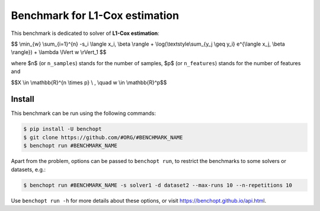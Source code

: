 Benchmark for L1-Cox estimation
===============================
|Build Status| |Python 3.6+|


This benchmark is dedicated to solver of **L1-Cox estimation**:


$$
\\min_{w} \\sum_{i=1}^{n} -s_i \\langle x_i, \\beta \\rangle + \\log(\\textstyle\\sum_{y_j \\geq y_i} e^{\\langle x_j, \\beta \\rangle}) + \\lambda \\lVert w \\rVert_1
$$


where $n$ (or ``n_samples``) stands for the number of samples, $p$ (or ``n_features``) stands for the number of features and


$$X \\in \\mathbb{R}^{n \\times p} \\ , \\quad w \\in \\mathbb{R}^p$$


Install
--------

This benchmark can be run using the following commands:

.. code-block::

   $ pip install -U benchopt
   $ git clone https://github.com/#ORG/#BENCHMARK_NAME
   $ benchopt run #BENCHMARK_NAME

Apart from the problem, options can be passed to ``benchopt run``, to restrict the benchmarks to some solvers or datasets, e.g.:

.. code-block::

	$ benchopt run #BENCHMARK_NAME -s solver1 -d dataset2 --max-runs 10 --n-repetitions 10


Use ``benchopt run -h`` for more details about these options, or visit https://benchopt.github.io/api.html.

.. |Build Template| image:: https://github.com/benchopt/template_benchmark/workflows/Tests/badge.svg
   :target: https://github.com/benchopt/template_benchmark/actions
.. |Build Status| image:: https://github.com/#ORG/#BENCHMARK_NAME/workflows/Tests/badge.svg
   :target: https://github.com/#ORG/#BENCHMARK_NAME/actions
.. |Python 3.6+| image:: https://img.shields.io/badge/python-3.6%2B-blue
   :target: https://www.python.org/downloads/release/python-360/
